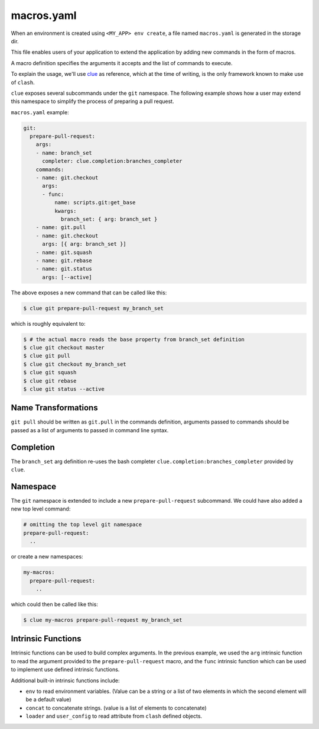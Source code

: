 macros.yaml
===========

When an environment is created using ``<MY_APP> env create``, a file named
``macros.yaml`` is generated in the storage dir.

This file enables users of your application to extend the application by adding
new commands in the form of macros.

A macro definition specifies the arguments it accepts and the list of commands
to execute.

To explain the usage, we'll use `clue <https://clue.readthedocs.org>`_ as
reference, which at the time of writing, is the only framework known to make
use of ``clash``.

``clue`` exposes several subcommands under the ``git`` namespace. The following
example shows how a user may extend this namespace to simplify the process of
preparing a pull request.

``macros.yaml`` example:

.. code-block:: yaml

    git:
      prepare-pull-request:
        args:
        - name: branch_set
          completer: clue.completion:branches_completer
        commands:
        - name: git.checkout
          args:
          - func:
              name: scripts.git:get_base
              kwargs:
                branch_set: { arg: branch_set }
        - name: git.pull
        - name: git.checkout
          args: [{ arg: branch_set }]
        - name: git.squash
        - name: git.rebase
        - name: git.status
          args: [--active]

The above exposes a new command that can be called like this:

.. code-block:: sh

    $ clue git prepare-pull-request my_branch_set

which is roughly equivalent to:

.. code-block:: sh

    $ # the actual macro reads the base property from branch_set definition
    $ clue git checkout master
    $ clue git pull
    $ clue git checkout my_branch_set
    $ clue git squash
    $ clue git rebase
    $ clue git status --active


Name Transformations
--------------------
``git pull`` should be written as ``git.pull`` in the commands definition,
arguments passed to commands should be passed as a list of arguments to passed
in command line syntax.

Completion
----------
The ``branch_set`` arg definition re-uses the bash completer
``clue.completion:branches_completer`` provided by ``clue``.

Namespace
---------
The ``git`` namespace is extended to include a new ``prepare-pull-request``
subcommand. We could have also added a new top level command:

.. code-block:: yaml

    # omitting the top level git namespace
    prepare-pull-request:
      ..

or create a new namespaces:

.. code-block:: yaml

    my-macros:
      prepare-pull-request:
        ..

which could then be called like this:

.. code-block:: sh

    $ clue my-macros prepare-pull-request my_branch_set

Intrinsic Functions
-------------------
Intrinsic functions can be used to build complex arguments. In the previous
example, we used the ``arg`` intrinsic function to read the argument provided
to the ``prepare-pull-request`` macro, and the ``func`` intrinsic function
which can be used to implement use defined intrinsic functions.

Additional built-in intrinsic functions include:

* ``env`` to read environment variables. (Value can be a string or a list of two
  elements in which the second element will be a default value)
* ``concat`` to concatenate strings. (value is a list of elements to concatenate)
* ``loader`` and ``user_config`` to read attribute from ``clash`` defined objects.
